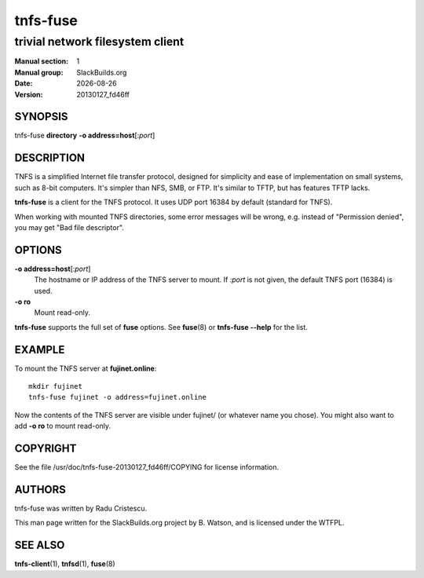 .. RST source for tnfs-fuse(1) man page. Convert with:
..   rst2man.py tnfs-fuse.rst > tnfs-fuse.1
.. rst2man.py comes from the SBo development/docutils package.

.. |version| replace:: 20130127_fd46ff
.. |date| date::

=========
tnfs-fuse
=========

---------------------------------
trivial network filesystem client
---------------------------------

:Manual section: 1
:Manual group: SlackBuilds.org
:Date: |date|
:Version: |version|

SYNOPSIS
========

tnfs-fuse **directory** **-o address=host**\[:*port*]

DESCRIPTION
===========

TNFS is a simplified Internet file transfer protocol, designed for
simplicity and ease of implementation on small systems, such as 8-bit
computers. It's simpler than NFS, SMB, or FTP. It's similar to TFTP,
but has features TFTP lacks.

**tnfs-fuse** is a client for the TNFS protocol. It uses UDP port
16384 by default (standard for TNFS).

When working with mounted TNFS directories, some error messages will
be wrong, e.g. instead of "Permission denied", you may get "Bad file
descriptor".

OPTIONS
=======

**-o address=host**\[:*port*]
  The hostname or IP address of the TNFS server to mount. If *:port* is
  not given, the default TNFS port (16384) is used.

**-o ro**
  Mount read-only.

**tnfs-fuse** supports the full set of **fuse** options. See
**fuse**\(8) or **tnfs-fuse --help** for the list.

EXAMPLE
=======

To mount the TNFS server at **fujinet.online**::

  mkdir fujinet
  tnfs-fuse fujinet -o address=fujinet.online

Now the contents of the TNFS server are visible under fujinet/ (or
whatever name you chose). You might also want to add **-o ro** to mount
read-only.

COPYRIGHT
=========

See the file /usr/doc/tnfs-fuse-|version|/COPYING for license information.

AUTHORS
=======

tnfs-fuse was written by Radu Cristescu.

This man page written for the SlackBuilds.org project
by B. Watson, and is licensed under the WTFPL.

SEE ALSO
========

**tnfs-client**\(1), **tnfsd**\(1), **fuse**\(8)

